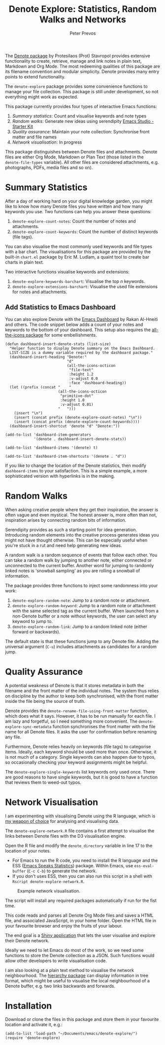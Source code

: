 #+title:  Denote Explore: Statistics, Random Walks and Networks
#+author: Peter Prevos

The [[https://protesilaos.com/emacs/denote][Denote package]] by Protesilaos (Prot) Stavropol provides extensive functionality to create, retrieve, manage and link notes in plain text, Markdown and Org Mode. The most redeeming qualities of this package are its filename convention and modular simplicity. Denote provides many entry points to extend functionality.

The =denote-explore= package provides some convenience functions to manage your file collection. This package is still under development, so not everything might work as expected.

This package currently provides four types of interactive Emacs functions:

1. /Summary statistics/: Count and visualise keywords and note types
2. /Random walks/: Generate new ideas using serendipity [[denote:20230401T083829][Emacs Studio - Starter Kit]]
3. /Quality assurance/: Maintain your note collection: Synchronise front matter and file names
4. /Network visualisation/: In progress

This package distinguishes between Denote files and attachments. Denote files are either Org Mode, Markdown or Plan Text (those listed in the =denote-file-types= variable). All other files are considered attachments, e.g. photographs, PDFs, media files and so on).

* Summary Statistics
After a day of working hard on your digital knowledge garden, you might like to know how many Denote files you have written and how many keywords you use. Two functions can help you answer these questions:

1. =denote-explore-count-notes=: Count the number of notes and attachments. 
2. =denote-explore-count-keywords=: Count the number of distinct keywords (file tags).

You can also visualise the most commonly used keywords and file types with a bar chart. The visualisations for this package are provided by the built-in =chart.el= package by Eric M. Ludlam, a quaint tool to create bar charts in plain text. 

#+caption: Example of a bar chart of top-20 keywords in the chart package.
#+attr_org: :width 600
[[file:denote-keywords-barchart.png]]

Two interactive functions visualise keywords and extensions:

1. =denote-explore-keywords-barchart=: Visualise the top /n/ keywords.
2. =denote-explore-extensions-barchart=: Visualise the used file extensions for notes and attachments.

** Add Statistics to Emacs Dashboard
You can also explore Denote with the [[https://github.com/emacs-dashboard/emacs-dashboard][Emacs Dashboard]] by Rakan Al-Hneiti and others. The code snippet below adds a count of your notes and keywords to the bottom of your dashboard.  This setup also requires the [[https://github.com/domtronn/all-the-icons.el][all-the-icons package]] for some embellishments.

#+begin_src elisp :results none
  (defun dashboard-insert-denote-stats (list-size)
    "Helper function to display Denote summary on the Emacs Dashboard.
    LIST-SIZE is a dummy variable required by the dashboard package."
    (dashboard-insert-heading "Denote:"
                              "d"
                              (all-the-icons-octicon
                               "file-text"
                               :height 1.2
                               :v-adjust 0.0
                               :face 'dashboard-heading))
    (let ((prefix (concat "    "
                          (all-the-icons-octicon
                           "primitive-dot"
                           :height 1.0
                           :v-adjust 0.01)
                          "   ")))
      (insert "\n")
      (insert (concat prefix (denote-explore-count-notes) "\n"))
      (insert (concat prefix (denote-explore-count-keywords))))
    (dashboard-insert-shortcut 'denote "d" "Denote:"))

  (add-to-list 'dashboard-item-generators
               '(denote . dashboard-insert-denote-stats))

  (add-to-list 'dashboard-items '(denote) t)

  (add-to-list 'dashboard-item-shortcuts '(denote . "d"))
#+end_src

If you like to change the location of the Denote statistics, then modify =dashboard-items= to your satisfaction. This is a simple example, a more sophisticated version with hyperlinks is in the making.

* Random Walks
When asking creative people where they get their inspiration, the answer is often vague and even mystical. The honest answer is, more often than not, inspiration arises by connecting random bits of information.

Serendipity provides as such a starting point for idea generation. Introducing random elements into the creative process generates ideas you might not have thought otherwise. This can be especially useful when you're stuck in a rut and need help generating new ideas.

A random walk is a random sequence of events that follow each other. You can take a random walk by jumping to another note, either connected or unconnected to the current buffer. Another word for jumping to randomly linked notes is 'snowball sampling' as you are rolling a snowball of information.

The package provides three functions to inject some randomness into your work:

1. =denote-explore-random-note=: Jump to a random note or attachment.
2. =denote-explore-random-keyword=: Jump to a random note or attachment with the same selected tag as the current buffer. When launched from a non-Denote buffer or a note without keywords, the user can select any keyword to jump to.
3. =denote-explore-random-link=: Jump to a random linked note (either forward or backwards).

The default state is that these functions jump to any Denote file. Adding the universal argument (=C-u=) includes attachments as candidates for a random jump.

* Quality Assurance
A potential weakness of Denote is that it stores metadata in both the filename and the front matter of the individual notes. The system thus relies on discipline by the author to keep both synchronised, with the front matter inside the file being the source of truth.

Denote provides the =denote-rename-file-using-front-matter= function, which does what it says. However, it has to be run manually for each file. I am lazy and forgetful, so I need something more convenient. The =denote-explore-sync-metadata= function synchronises the front matter with the file name for all Denote files. It asks the user for confirmation before renaming any file.

Furthermore, Denote relies heavily on keywords (file tags) to categorise items. Ideally, each keyword should be used more than once. Otherwise, it is not much of a category. Single keywords can also happen due to typos, so occasionally checking your keyword assignments might be helpful.

The =denote-explore-single-keywords= list keywords only used once. There are good reasons to have single keywords, but it is good to have a function that reviews them to weed-out typos.

* Network Visualisation
I am experimenting with visualising Denote using the R language, which is [[https://lucidmanager.org/tags/rstats/][my weapon of choice]] for analysing and visualising data.

The =denote-explore-network.R= file contains a first attempt to visualise the links between Denote files with the D3 visualisation engine. 

Open the R file and modify the =denote_directory= variable in line 17 to the location of your notes.

- For Emacs to run the R code, you need to install the R language and the ESS ([[https://ess.r-project.org/][Emacs Speaks Statistics]]) package. Within Emacs, use =ess-eval-buffer= (=C-c C-b=) to generate the network.
- If you don't uses ESS, then you can also run this script in a shell with =Rscript denote-explore-network.R=.

#+caption: Example network visualisation.
[[file:denote-explore-network.png]]

The script will install any required packages automatically if run for the fist time.

This code reads and parses all Denote Org Mode files and saves a HTML file, and associated JavaScript, in your home folder. Open the HTML file in your favourite browser and enjoy the fruits of your labour.

The end goal is a [[https://shiny.rstudio.com/][Shiny application]] that lets the user visualise and explore their Denote network.

Ideally we need to let Emacs do most of the work, so we need some functions to store the Denote collection as a JSON. Such functions would allow other developers to write visualisation code.

I am also looking at a plain text method to visualise the network neighbourhood. The [[https://emacs.cafe/emacs/guest-post/2017/06/26/hierarchy.html][hierarchy package]] can display information in tree format, which might be useful to visualise the local neighbourhood of a Denote buffer, e.g. two links backwards and forwards. 

* Installation
Download or clone the files in this package and store them in your favourite location and activate it, e.g.:

#+begin_src elisp
  (add-to-list 'load-path "~/Documents/emacs/denote-explore/")
  (require 'denote-explore)
#+end_src
